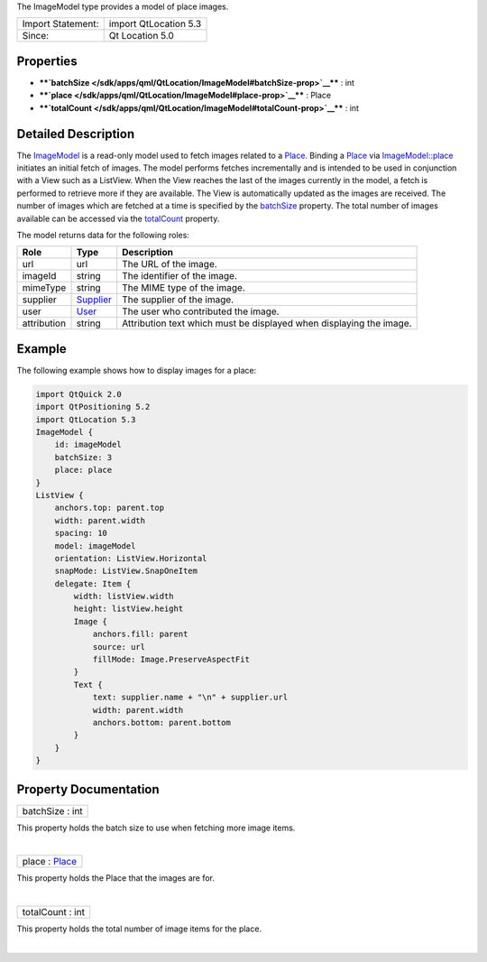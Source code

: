 The ImageModel type provides a model of place images.

+---------------------+-------------------------+
| Import Statement:   | import QtLocation 5.3   |
+---------------------+-------------------------+
| Since:              | Qt Location 5.0         |
+---------------------+-------------------------+

Properties
----------

-  ****`batchSize </sdk/apps/qml/QtLocation/ImageModel#batchSize-prop>`__****
   : int
-  ****`place </sdk/apps/qml/QtLocation/ImageModel#place-prop>`__**** :
   Place
-  ****`totalCount </sdk/apps/qml/QtLocation/ImageModel#totalCount-prop>`__****
   : int

Detailed Description
--------------------

The `ImageModel </sdk/apps/qml/QtLocation/ImageModel/>`__ is a read-only
model used to fetch images related to a
`Place </sdk/apps/qml/QtLocation/location-cpp-qml#place>`__. Binding a
`Place </sdk/apps/qml/QtLocation/location-cpp-qml#place>`__ via
`ImageModel::place </sdk/apps/qml/QtLocation/ImageModel#place-prop>`__
initiates an initial fetch of images. The model performs fetches
incrementally and is intended to be used in conjunction with a View such
as a ListView. When the View reaches the last of the images currently in
the model, a fetch is performed to retrieve more if they are available.
The View is automatically updated as the images are received. The number
of images which are fetched at a time is specified by the
`batchSize </sdk/apps/qml/QtLocation/ImageModel#batchSize-prop>`__
property. The total number of images available can be accessed via the
`totalCount </sdk/apps/qml/QtLocation/ImageModel#totalCount-prop>`__
property.

The model returns data for the following roles:

+---------------+-----------------------------------------------------+-----------------------------------------------------------------------+
| Role          | Type                                                | Description                                                           |
+===============+=====================================================+=======================================================================+
| url           | url                                                 | The URL of the image.                                                 |
+---------------+-----------------------------------------------------+-----------------------------------------------------------------------+
| imageId       | string                                              | The identifier of the image.                                          |
+---------------+-----------------------------------------------------+-----------------------------------------------------------------------+
| mimeType      | string                                              | The MIME type of the image.                                           |
+---------------+-----------------------------------------------------+-----------------------------------------------------------------------+
| supplier      | `Supplier </sdk/apps/qml/QtLocation/Supplier/>`__   | The supplier of the image.                                            |
+---------------+-----------------------------------------------------+-----------------------------------------------------------------------+
| user          | `User </sdk/apps/qml/QtLocation/User/>`__           | The user who contributed the image.                                   |
+---------------+-----------------------------------------------------+-----------------------------------------------------------------------+
| attribution   | string                                              | Attribution text which must be displayed when displaying the image.   |
+---------------+-----------------------------------------------------+-----------------------------------------------------------------------+

Example
-------

The following example shows how to display images for a place:

.. code:: qml

    import QtQuick 2.0
    import QtPositioning 5.2
    import QtLocation 5.3
    ImageModel {
        id: imageModel
        batchSize: 3
        place: place
    }
    ListView {
        anchors.top: parent.top
        width: parent.width
        spacing: 10
        model: imageModel
        orientation: ListView.Horizontal
        snapMode: ListView.SnapOneItem
        delegate: Item {
            width: listView.width
            height: listView.height
            Image {
                anchors.fill: parent
                source: url
                fillMode: Image.PreserveAspectFit
            }
            Text {
                text: supplier.name + "\n" + supplier.url
                width: parent.width
                anchors.bottom: parent.bottom
            }
        }
    }

Property Documentation
----------------------

+--------------------------------------------------------------------------+
|        \ batchSize : int                                                 |
+--------------------------------------------------------------------------+

This property holds the batch size to use when fetching more image
items.

| 

+--------------------------------------------------------------------------+
|        \ place : `Place </sdk/apps/qml/QtLocation/Place/>`__             |
+--------------------------------------------------------------------------+

This property holds the Place that the images are for.

| 

+--------------------------------------------------------------------------+
|        \ totalCount : int                                                |
+--------------------------------------------------------------------------+

This property holds the total number of image items for the place.

| 
